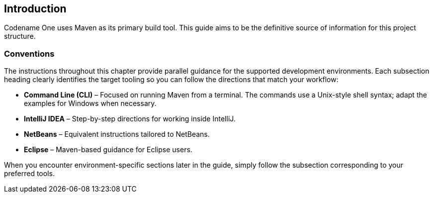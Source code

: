 == Introduction

Codename One uses Maven as its primary build tool. This guide aims to be the definitive source of information for this project structure.

=== Conventions

The instructions throughout this chapter provide parallel guidance for the supported development environments. Each subsection heading clearly identifies the target tooling so you can follow the directions that match your workflow:

* **Command Line (CLI)** – Focused on running Maven from a terminal. The commands use a Unix-style shell syntax; adapt the examples for Windows when necessary.
* **IntelliJ IDEA** – Step-by-step directions for working inside IntelliJ.
* **NetBeans** – Equivalent instructions tailored to NetBeans.
* **Eclipse** – Maven-based guidance for Eclipse users.

When you encounter environment-specific sections later in the guide, simply follow the subsection corresponding to your preferred tools.
